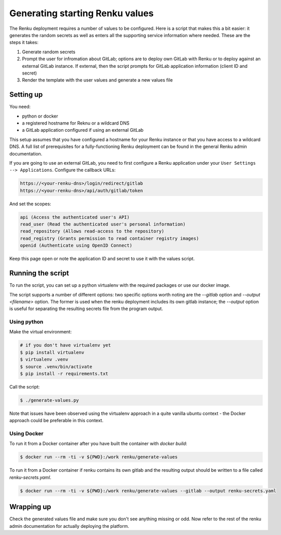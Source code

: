 .. _generating-renku-values:

Generating starting Renku values
================================

The Renku deployment requires a number of values to be configured. Here is a
script that makes this a bit easier: it generates the random secrets as well as
enters all the supporting service information where needed. These are the steps
it takes:

1. Generate random secrets
2. Prompt the user for infromation about GitLab; options are to deploy own
   GitLab with Renku or to deploy against an external GitLab instance. If
   external, then the script prompts for GitLab application information (client
   ID and secret)
3. Render the template with the user values and generate a new values file

Setting up
----------

You need:

* python or docker
* a registered hostname for Reknu or a wildcard DNS
* a GitLab application configured if using an external GitLab

This setup assumes that you have configured a hostname for your Renku instance
or that you have access to a wildcard DNS. A full list of prerequisites for a
fully-functioning Renku deployment can be found in the general Renku admin
documentation.

If you are going to use an external GitLab, you need to first configure a Renku
application under your ``User Settings --> Applications``. Configure the
callback URLs:

.. code-block::

   https://<your-renku-dns>/login/redirect/gitlab
   https://<your-renku-dns>/api/auth/gitlab/token

And set the scopes:

.. code-block::

   api (Access the authenticated user's API)
   read_user (Read the authenticated user's personal information)
   read_repository (Allows read-access to the repository)
   read_registry (Grants permission to read container registry images)
   openid (Authenticate using OpenID Connect)

Keep this page open or note the application ID and secret to use it with the
values script.

Running the script
------------------

To run the script, you can set up a python virtualenv with the required packages
or use our docker image.

The script supports a number of different options: two specific options worth
noting are the `--gitlab` option and `--output <filename>` option. The former
is used when the renku deployment includes its own gitlab instance; the
`--output` option is useful for separating the resulting secrets file from the
program output.

Using python
^^^^^^^^^^^^

Make the virtual environment:

.. code-block::

   # if you don't have virtualenv yet
   $ pip install virtualenv
   $ virtualenv .venv
   $ source .venv/bin/activate
   $ pip install -r requirements.txt

Call the script:

.. code-block::

   $ ./generate-values.py

Note that issues have been observed using the virtualenv approach in a quite
vanilla ubuntu context - the Docker approach could be preferable in this context.

Using Docker
^^^^^^^^^^^^

To run it from a Docker container after you have built the container with `docker build`:

.. code-block::

   $ docker run --rm -ti -v ${PWD}:/work renku/generate-values

To run it from a Docker container if renku contains its own gitlab and the resulting
output should be written to a file called `renku-secrets.yaml`.

.. code-block::

   $ docker run --rm -ti -v ${PWD}:/work renku/generate-values --gitlab --output renku-secrets.yaml

Wrapping up
-----------

Check the generated values file and make sure you don't see anything missing or
odd. Now refer to the rest of the renku admin documentation for actually
deploying the platform.
